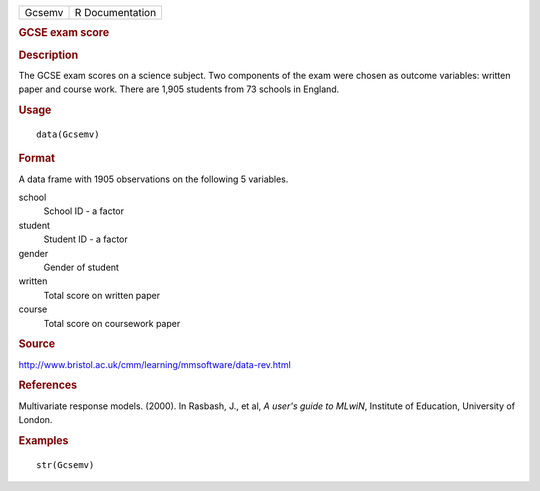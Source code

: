 .. container::

   .. container::

      ====== ===============
      Gcsemv R Documentation
      ====== ===============

      .. rubric:: GCSE exam score
         :name: gcse-exam-score

      .. rubric:: Description
         :name: description

      The GCSE exam scores on a science subject. Two components of the
      exam were chosen as outcome variables: written paper and course
      work. There are 1,905 students from 73 schools in England.

      .. rubric:: Usage
         :name: usage

      ::

         data(Gcsemv)

      .. rubric:: Format
         :name: format

      A data frame with 1905 observations on the following 5 variables.

      school
         School ID - a factor

      student
         Student ID - a factor

      gender
         Gender of student

      written
         Total score on written paper

      course
         Total score on coursework paper

      .. rubric:: Source
         :name: source

      http://www.bristol.ac.uk/cmm/learning/mmsoftware/data-rev.html

      .. rubric:: References
         :name: references

      Multivariate response models. (2000). In Rasbash, J., et al, *A
      user's guide to MLwiN*, Institute of Education, University of
      London.

      .. rubric:: Examples
         :name: examples

      ::

         str(Gcsemv)
